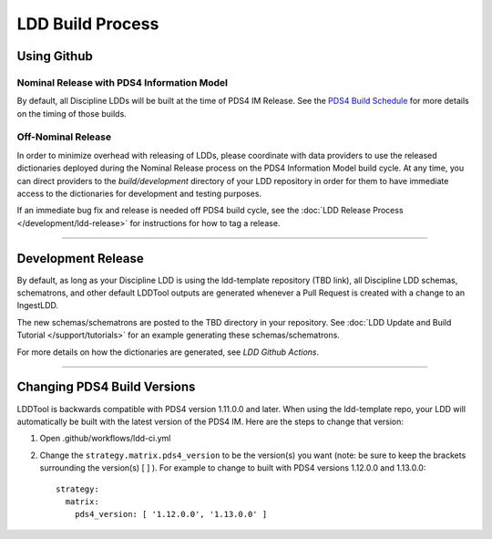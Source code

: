 LDD Build Process
=================

Using Github
++++++++++++++++++++

Nominal Release with PDS4 Information Model
-------------------------------------------

By default, all Discipline LDDs will be built at the time of PDS4 IM Release. See the `PDS4 Build Schedule <https://pds.jpl.nasa.gov/datastandards/about/>`_ for more details on the timing of those builds.


Off-Nominal Release 
-------------------

In order to minimize overhead with releasing of LDDs, please coordinate with data providers to use the released dictionaries deployed during the Nominal Release process on the PDS4 Information Model build cycle. At any time, you can direct providers to the `build/development` directory of your LDD repository in order for them to have immediate access to the dictionaries for development and testing purposes.

If an immediate bug fix and release is needed off PDS4 build cycle, see the :doc:`LDD Release Process </development/ldd-release>` for instructions for how to tag a release.

----

Development Release
+++++++++++++++++++

By default, as long as your Discipline LDD is using the ldd-template repository (TBD link), all Discipline LDD schemas, schematrons, and other default LDDTool outputs are generated whenever a Pull Request is created with a change to an IngestLDD.

The new schemas/schematrons are posted to the TBD directory in your repository. See :doc:`LDD Update and Build Tutorial </support/tutorials>` for an example generating these schemas/schematrons.


For more details on how the dictionaries are generated, see `LDD Github Actions`.


----

Changing PDS4 Build Versions
++++++++++++++++++++++++++++

LDDTool is backwards compatible with PDS4 version 1.11.0.0 and later. When using the ldd-template repo, your LDD will automatically be built with the latest version of the PDS4 IM. Here are the steps to change that version:

1.  Open .github/workflows/ldd-ci.yml
2.  Change the ``strategy.matrix.pds4_version`` to be the version(s) you want (note: be sure to keep the brackets surrounding the version(s) [ ] ). For example to change to built with PDS4 versions 1.12.0.0 and 1.13.0.0::
 
        strategy:
          matrix:
            pds4_version: [ '1.12.0.0', '1.13.0.0' ]
